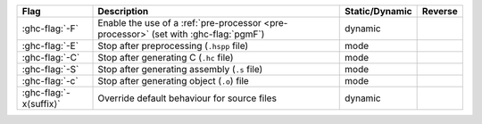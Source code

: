 .. This file is generated by utils/mkUserGuidePart

+----------------------------------------------------+------------------------------------------------------------------------------------------------------+--------------------------------+----------------------------------------------------+
| Flag                                               | Description                                                                                          | Static/Dynamic                 | Reverse                                            |
+====================================================+======================================================================================================+================================+====================================================+
| :ghc-flag:`-F`                                     | Enable the use of a :ref:`pre-processor <pre-processor>` (set with :ghc-flag:`pgmF`)                 | dynamic                        |                                                    |
+----------------------------------------------------+------------------------------------------------------------------------------------------------------+--------------------------------+----------------------------------------------------+
| :ghc-flag:`-E`                                     | Stop after preprocessing (``.hspp`` file)                                                            | mode                           |                                                    |
+----------------------------------------------------+------------------------------------------------------------------------------------------------------+--------------------------------+----------------------------------------------------+
| :ghc-flag:`-C`                                     | Stop after generating C (``.hc`` file)                                                               | mode                           |                                                    |
+----------------------------------------------------+------------------------------------------------------------------------------------------------------+--------------------------------+----------------------------------------------------+
| :ghc-flag:`-S`                                     | Stop after generating assembly (``.s`` file)                                                         | mode                           |                                                    |
+----------------------------------------------------+------------------------------------------------------------------------------------------------------+--------------------------------+----------------------------------------------------+
| :ghc-flag:`-c`                                     | Stop after generating object (``.o``) file                                                           | mode                           |                                                    |
+----------------------------------------------------+------------------------------------------------------------------------------------------------------+--------------------------------+----------------------------------------------------+
| :ghc-flag:`-x⟨suffix⟩`                             | Override default behaviour for source files                                                          | dynamic                        |                                                    |
+----------------------------------------------------+------------------------------------------------------------------------------------------------------+--------------------------------+----------------------------------------------------+

